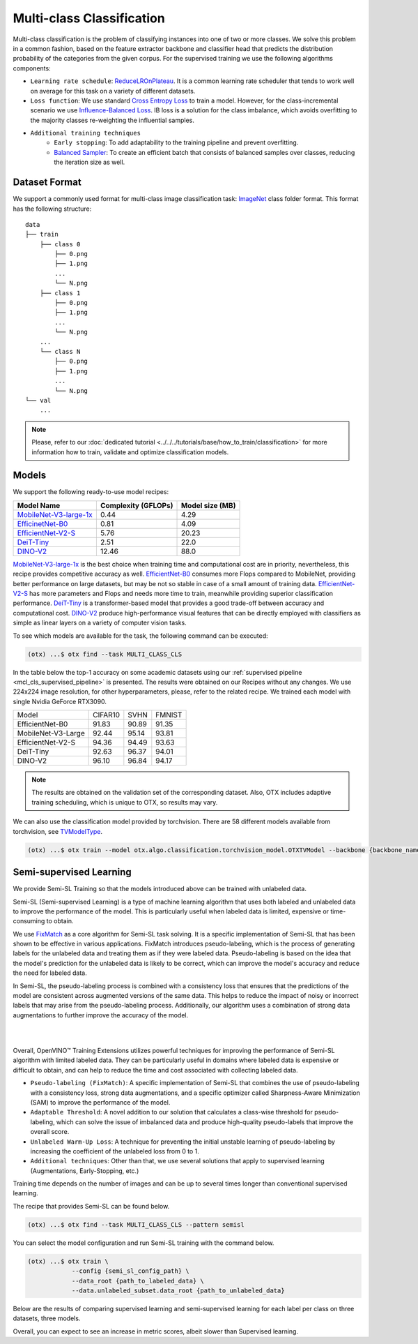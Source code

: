 Multi-class Classification
==========================

Multi-class classification is the problem of classifying instances into one of two or more classes. We solve this problem in a common fashion, based on the feature extractor backbone and classifier head that predicts the distribution probability of the categories from the given corpus.
For the supervised training we use the following algorithms components:

.. _mcl_cls_supervised_pipeline:

- ``Learning rate schedule``: `ReduceLROnPlateau <https://pytorch.org/docs/stable/generated/torch.optim.lr_scheduler.ReduceLROnPlateau.html>`_. It is a common learning rate scheduler that tends to work well on average for this task on a variety of different datasets.

- ``Loss function``: We use standard `Cross Entropy Loss <https://en.wikipedia.org/wiki/Cross_entropy>`_  to train a model. However, for the class-incremental scenario we use `Influence-Balanced Loss <https://arxiv.org/abs/2110.02444>`_. IB loss is a solution for the class imbalance, which avoids overfitting to the majority classes re-weighting the influential samples.

- ``Additional training techniques``
    - ``Early stopping``: To add adaptability to the training pipeline and prevent overfitting.
    - `Balanced Sampler <https://github.dev/openvinotoolkit/training_extensions/blob/develop/src/otx/algo/samplers/balanced_sampler.py#L11>`_: To create an efficient batch that consists of balanced samples over classes, reducing the iteration size as well.

**************
Dataset Format
**************

We support a commonly used format for multi-class image classification task: `ImageNet <https://www.image-net.org/>`_ class folder format.
This format has the following structure:

::

    data
    ├── train
        ├── class 0
            ├── 0.png
            ├── 1.png
            ...
            └── N.png
        ├── class 1
            ├── 0.png
            ├── 1.png
            ...
            └── N.png
        ...
        └── class N
            ├── 0.png
            ├── 1.png
            ...
            └── N.png
    └── val
        ...

.. note::

    Please, refer to our :doc:`dedicated tutorial <../../../tutorials/base/how_to_train/classification>` for more information how to train, validate and optimize classification models.

******
Models
******
.. _classification_models:

We support the following ready-to-use model recipes:

+------------------------------------------------------------------------------------------------------------------------------------------------------------------------------------------------------------------+---------------------+-----------------+
| Model Name                                                                                                                                                                                                       | Complexity (GFLOPs) | Model size (MB) |
+==================================================================================================================================================================================================================+=====================+=================+
| `MobileNet-V3-large-1x <https://github.com/openvinotoolkit/training_extensions/blob/develop/src/otx/recipe/classification/multi_class_cls/otx_mobilenet_v3_large.yaml>`_                                         | 0.44                | 4.29            |
+------------------------------------------------------------------------------------------------------------------------------------------------------------------------------------------------------------------+---------------------+-----------------+
| `EfficinetNet-B0 <https://github.com/openvinotoolkit/training_extensions/blob/develop/src/otx/recipe/classification/multi_class_cls/otx_efficientnet_b0.yaml>`_                                                  | 0.81                | 4.09            |
+------------------------------------------------------------------------------------------------------------------------------------------------------------------------------------------------------------------+---------------------+-----------------+
| `EfficientNet-V2-S <https://github.com/openvinotoolkit/training_extensions/blob/develop/src/otx/recipe/classification/multi_class_cls/otx_efficientnet_v2.yaml>`_                                                | 5.76                | 20.23           |
+------------------------------------------------------------------------------------------------------------------------------------------------------------------------------------------------------------------+---------------------+-----------------+
| `DeiT-Tiny <https://github.com/openvinotoolkit/training_extensions/blob/develop/src/otx/recipe/classification/multi_class_cls/deit_tiny.yaml>`_                                                                  | 2.51                | 22.0            |
+------------------------------------------------------------------------------------------------------------------------------------------------------------------------------------------------------------------+---------------------+-----------------+
| `DINO-V2 <https://github.com/openvinotoolkit/training_extensions/blob/develop/src/otx/recipe/classification/multi_class_cls/dino_v2.yaml>`_                                                                      | 12.46               | 88.0            |
+------------------------------------------------------------------------------------------------------------------------------------------------------------------------------------------------------------------+---------------------+-----------------+

`MobileNet-V3-large-1x <https://arxiv.org/abs/1905.02244>`_ is the best choice when training time and computational cost are in priority, nevertheless, this recipe provides competitive accuracy as well.
`EfficientNet-B0 <https://arxiv.org/abs/1905.11946>`_ consumes more Flops compared to MobileNet, providing better performance on large datasets, but may be not so stable in case of a small amount of training data.
`EfficientNet-V2-S <https://arxiv.org/abs/2104.00298>`_ has more parameters and Flops and needs more time to train, meanwhile providing superior classification performance.
`DeiT-Tiny <https://arxiv.org/abs/2012.12877>`_ is a transformer-based model that provides a good trade-off between accuracy and computational cost.
`DINO-V2 <https://arxiv.org/abs/2304.07193>`_ produce high-performance visual features that can be directly employed with classifiers as simple as linear layers on a variety of computer vision tasks.

To see which models are available for the task, the following command can be executed:

.. code-block:: shell

        (otx) ...$ otx find --task MULTI_CLASS_CLS

In the table below the top-1 accuracy on some academic datasets using our :ref:`supervised pipeline <mcl_cls_supervised_pipeline>` is presented. The results were obtained on our Recipes without any changes. We use 224x224 image resolution, for other hyperparameters, please, refer to the related recipe. We trained each model with single Nvidia GeForce RTX3090.

+--------------------+---------+-------+--------+
| Model              | CIFAR10 | SVHN  | FMNIST |
+--------------------+---------+-------+--------+
| EfficientNet-B0    | 91.83   | 90.89 | 91.35  |
+--------------------+---------+-------+--------+
| MobileNet-V3-Large | 92.44   | 95.14 | 93.81  |
+--------------------+---------+-------+--------+
| EfficientNet-V2-S  | 94.36   | 94.49 | 93.63  |
+--------------------+---------+-------+--------+
| DeiT-Tiny          | 92.63   | 96.37 | 94.01  |
+--------------------+---------+-------+--------+
| DINO-V2            | 96.10   | 96.84 | 94.17  |
+--------------------+---------+-------+--------+

.. note::

    The results are obtained on the validation set of the corresponding dataset.
    Also, OTX includes adaptive training scheduling, which is unique to OTX, so results may vary.


.. _classification_torchvision_models:

We can also use the classification model provided by torchvision.
There are 58 different models available from torchvision, see `TVModelType <https://github.com/openvinotoolkit/training_extensions/blob/99ce015b9f7d20029a74747ad2a8817e593790f4/src/otx/algo/classification/torchvision_model.py#L32>`_.

.. code-block:: shell

    (otx) ...$ otx train --model otx.algo.classification.torchvision_model.OTXTVModel --backbone {backbone_name} ...


************************
Semi-supervised Learning
************************

We provide Semi-SL Training so that the models introduced above can be trained with unlabeled data.

Semi-SL (Semi-supervised Learning) is a type of machine learning algorithm that uses both labeled and unlabeled data to improve the performance of the model. This is particularly useful when labeled data is limited, expensive or time-consuming to obtain.

We use `FixMatch <https://arxiv.org/abs/2001.07685>`_ as a core algorithm for Semi-SL task solving. It is a specific implementation of Semi-SL that has been shown to be effective in various applications. FixMatch introduces pseudo-labeling, which is the process of generating labels for the unlabeled data and treating them as if they were labeled data. Pseudo-labeling is based on the idea that the model's prediction for the unlabeled data is likely to be correct, which can improve the model's accuracy and reduce the need for labeled data.

In Semi-SL, the pseudo-labeling process is combined with a consistency loss that ensures that the predictions of the model are consistent across augmented versions of the same data. This helps to reduce the impact of noisy or incorrect labels that may arise from the pseudo-labeling process. Additionally, our algorithm uses a combination of strong data augmentations to further improve the accuracy of the model.

|

.. image:: ../../../../../utils/images/semi-sl-algo.png
    :width: 600

|

Overall, OpenVINO™ Training Extensions utilizes powerful techniques for improving the performance of Semi-SL algorithm with limited labeled data. They can be particularly useful in domains where labeled data is expensive or difficult to obtain, and can help to reduce the time and cost associated with collecting labeled data.

.. _mcl_cls_semi_supervised_pipeline:

- ``Pseudo-labeling (FixMatch)``: A specific implementation of Semi-SL that combines the use of pseudo-labeling with a consistency loss, strong data augmentations, and a specific optimizer called Sharpness-Aware Minimization (SAM) to improve the performance of the model.

- ``Adaptable Threshold``: A novel addition to our solution that calculates a class-wise threshold for pseudo-labeling, which can solve the issue of imbalanced data and produce high-quality pseudo-labels that improve the overall score.

- ``Unlabeled Warm-Up Loss``: A technique for preventing the initial unstable learning of pseudo-labeling by increasing the coefficient of the unlabeled loss from 0 to 1.

- ``Additional techniques``: Other than that, we use several solutions that apply to supervised learning (Augmentations, Early-Stopping, etc.)

Training time depends on the number of images and can be up to several times longer than conventional supervised learning.

The recipe that provides Semi-SL can be found below.

.. code-block:: shell

        (otx) ...$ otx find --task MULTI_CLASS_CLS --pattern semisl

You can select the model configuration and run Semi-SL training with the command below.

.. code-block:: shell

    (otx) ...$ otx train \
                --config {semi_sl_config_path} \
                --data_root {path_to_labeled_data} \
                --data.unlabeled_subset.data_root {path_to_unlabeled_data}

Below are the results of comparing supervised learning and semi-supervised learning for each label per class on three datasets, three models.

.. tab-set::

    .. tab-item:: EfficientNet-B0

        .. image:: ../../../../../utils/images/semi-sl-effnet-b0.png
            :width: 600

        +-----------------+------------------+---------+-------+-------+-------+-------+-------+-------+-------+--------+-------+-------+-------+
        | Model           |                  | CIFAR10 |       |       |       | SVHN  |       |       |       | FMNIST |       |       |       |
        +-----------------+------------------+---------+-------+-------+-------+-------+-------+-------+-------+--------+-------+-------+-------+
        | EfficientNet-B0 | Labels per class | 4       | 10    | 25    | 50    | 4     | 10    | 25    | 50    | 4      | 10    | 25    | 50    |
        +-----------------+------------------+---------+-------+-------+-------+-------+-------+-------+-------+--------+-------+-------+-------+
        | SL              | top-1 (%)        | 30.06   | 41.21 | 55.21 | 63.69 | 16.47 | 23.04 | 41.74 | 59.52 | 58.97  | 72.71 | 78.03 | 82.45 |
        +-----------------+------------------+---------+-------+-------+-------+-------+-------+-------+-------+--------+-------+-------+-------+
        |                 | E2E time (s)     | 121     | 95    | 141   | 143   | 287   | 233   | 241   | 228   | 107    | 135   | 162   | 154   |
        +-----------------+------------------+---------+-------+-------+-------+-------+-------+-------+-------+--------+-------+-------+-------+
        | Semi-SL         | top-1 (%)        | 35.9    | 50.9  | 63.6  | 73.04 | 27.13 | 65.08 | 80.66 | 85.4  | 72.2   | 79.16 | 82.9  | 85.36 |
        +-----------------+------------------+---------+-------+-------+-------+-------+-------+-------+-------+--------+-------+-------+-------+
        |                 | E2E time (s)     | 160     | 295   | 417   | 722   | 419   | 500   | 549   | 728   |  196   | 281   | 339   | 395   |
        +-----------------+------------------+---------+-------+-------+-------+-------+-------+-------+-------+--------+-------+-------+-------+

    .. tab-item:: MobileNet-V3-Large

        .. image:: ../../../../../utils/images/semi-sl-mv3-large.png
            :width: 600

        +--------------------+------------------+---------+-------+-------+-------+-------+-------+-------+-------+--------+-------+-------+-------+
        | Model              |                  | CIFAR10 |       |       |       | SVHN  |       |       |       | FMNIST |       |       |       |
        +--------------------+------------------+---------+-------+-------+-------+-------+-------+-------+-------+--------+-------+-------+-------+
        | MobileNet-V3-Large | Labels per class | 4       | 10    | 25    | 50    | 4     | 10    | 25    | 50    | 4      | 10    | 25    | 50    |
        +--------------------+------------------+---------+-------+-------+-------+-------+-------+-------+-------+--------+-------+-------+-------+
        | SL                 | top-1 (%)        | 34.21   | 47.37 | 59.5  | 67.13 | 17.08 | 24.01 | 41.42 | 58.14 | 60.41  | 69.8  | 76.61 | 81.57 |
        +--------------------+------------------+---------+-------+-------+-------+-------+-------+-------+-------+--------+-------+-------+-------+
        |                    | E2E time (s)     | 109     | 127   | 153   | 159   | 333   | 277   | 254   | 287   | 141    | 135   | 126   | 136   |
        +--------------------+------------------+---------+-------+-------+-------+-------+-------+-------+-------+--------+-------+-------+-------+
        | Semi-SL            | top-1 (%)        | 34.37   | 52.87 | 68.15 | 72.42 | 22.38 | 59.11 | 76.91 | 84.4  | 66.65  | 77.45 | 81.38 | 85.63 |
        +--------------------+------------------+---------+-------+-------+-------+-------+-------+-------+-------+--------+-------+-------+-------+
        |                    | E2E time (s)     | 112     | 348   | 489   | 684   | 302   | 512   | 515   | 815   | 172    | 240   | 238   | 442   |
        +--------------------+------------------+---------+-------+-------+-------+-------+-------+-------+-------+--------+-------+-------+-------+

    .. tab-item:: EfficientNet-V2-S

        .. image:: ../../../../../utils/images/semi-sl-effnet-v2.png
            :width: 600

        +-------------------+------------------+---------+-------+-------+-------+-------+-------+-------+-------+--------+-------+-------+-------+
        | Model             |                  | CIFAR10 |       |       |       | SVHN  |       |       |       | FMNIST |       |       |       |
        +-------------------+------------------+---------+-------+-------+-------+-------+-------+-------+-------+--------+-------+-------+-------+
        | EfficientNet-V2-S | Labels per class | 4       | 10    | 25    | 50    | 4     | 10    | 25    | 50    | 4      | 10    | 25    | 50    |
        +-------------------+------------------+---------+-------+-------+-------+-------+-------+-------+-------+--------+-------+-------+-------+
        | SL                | top-1 (%)        | 26.19   | 36.23 | 49.01 | 60.22 | 13.85 | 19.71 | 35.5  | 53.05 | 57.7   | 65.61 | 74.34 | 79.71 |
        +-------------------+------------------+---------+-------+-------+-------+-------+-------+-------+-------+--------+-------+-------+-------+
        |                   | E2E time (s)     | 110     | 128   | 149   | 165   | 322   | 308   | 325   | 407   | 149    | 113   | 142   | 163   |
        +-------------------+------------------+---------+-------+-------+-------+-------+-------+-------+-------+--------+-------+-------+-------+
        | Semi-SL           | top-1 (%)        | 29.99   | 54.29 | 72.8  | 80.77 | 16.68 | 60.68 | 80.34 | 86.84 | 69.41  | 77.46 | 83.25 | 86.26 |
        +-------------------+------------------+---------+-------+-------+-------+-------+-------+-------+-------+--------+-------+-------+-------+
        |                   | E2E time (s)     | 166     | 318   | 475   | 726   | 297   | 481   | 629   | 748   | 204    | 215   | 305   | 542   |
        +-------------------+------------------+---------+-------+-------+-------+-------+-------+-------+-------+--------+-------+-------+-------+

Overall, you can expect to see an increase in metric scores, albeit slower than Supervised learning.
